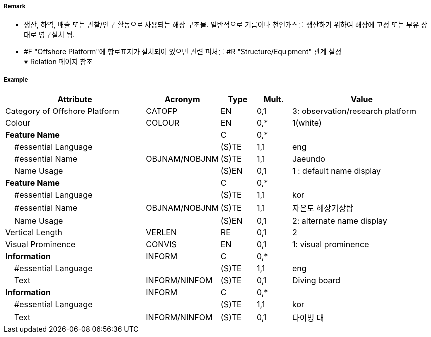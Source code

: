 // tag::OffshorePlatform[]
===== Remark

- 생산, 하역, 배출 또는 관찰/연구 활동으로 사용되는 해상 구조물. 일반적으로 기름이나 천연가스를 생산하기 위하여 해상에 고정 또는 부유 상태로 영구설치 됨.
- #F "Offshore Platform"에 항로표지가 설치되어 있으면 관련 피처를 #R "Structure/Equipment" 관계 설정 +
   ※ Relation 페이지 참조

===== Example
[cols="20,10,5,5,20", options="header"]
|===
|Attribute |Acronym |Type |Mult. |Value

|Category of Offshore Platform|CATOFP|EN|0,1|3: observation/research platform 
|Colour|COLOUR|EN|0,*| 1(white)
|**Feature Name**||C|0,*| 
|    #essential Language||(S)TE|1,1| eng 
|    #essential Name|OBJNAM/NOBJNM|(S)TE|1,1| Jaeundo
|    Name Usage||(S)EN|0,1| 1 : default name display 
|**Feature Name**||C|0,*| 
|    #essential Language||(S)TE|1,1| kor 
|    #essential Name|OBJNAM/NOBJNM|(S)TE|1,1| 자은도 해상기상탑 
|    Name Usage||(S)EN|0,1| 2: alternate name display 
|Vertical Length|VERLEN|RE|0,1| 2 
|Visual Prominence|CONVIS|EN|0,1| 1: visual prominence 
|**Information**|INFORM|C|0,*| 
|    #essential Language||(S)TE|1,1|eng 
|    Text|INFORM/NINFOM|(S)TE|0,1| Diving board 
|**Information**|INFORM|C|0,*| 
|    #essential Language||(S)TE|1,1| kor
|    Text|INFORM/NINFOM|(S)TE|0,1| 다이빙 대
|===

// end::OffshorePlatform[]
